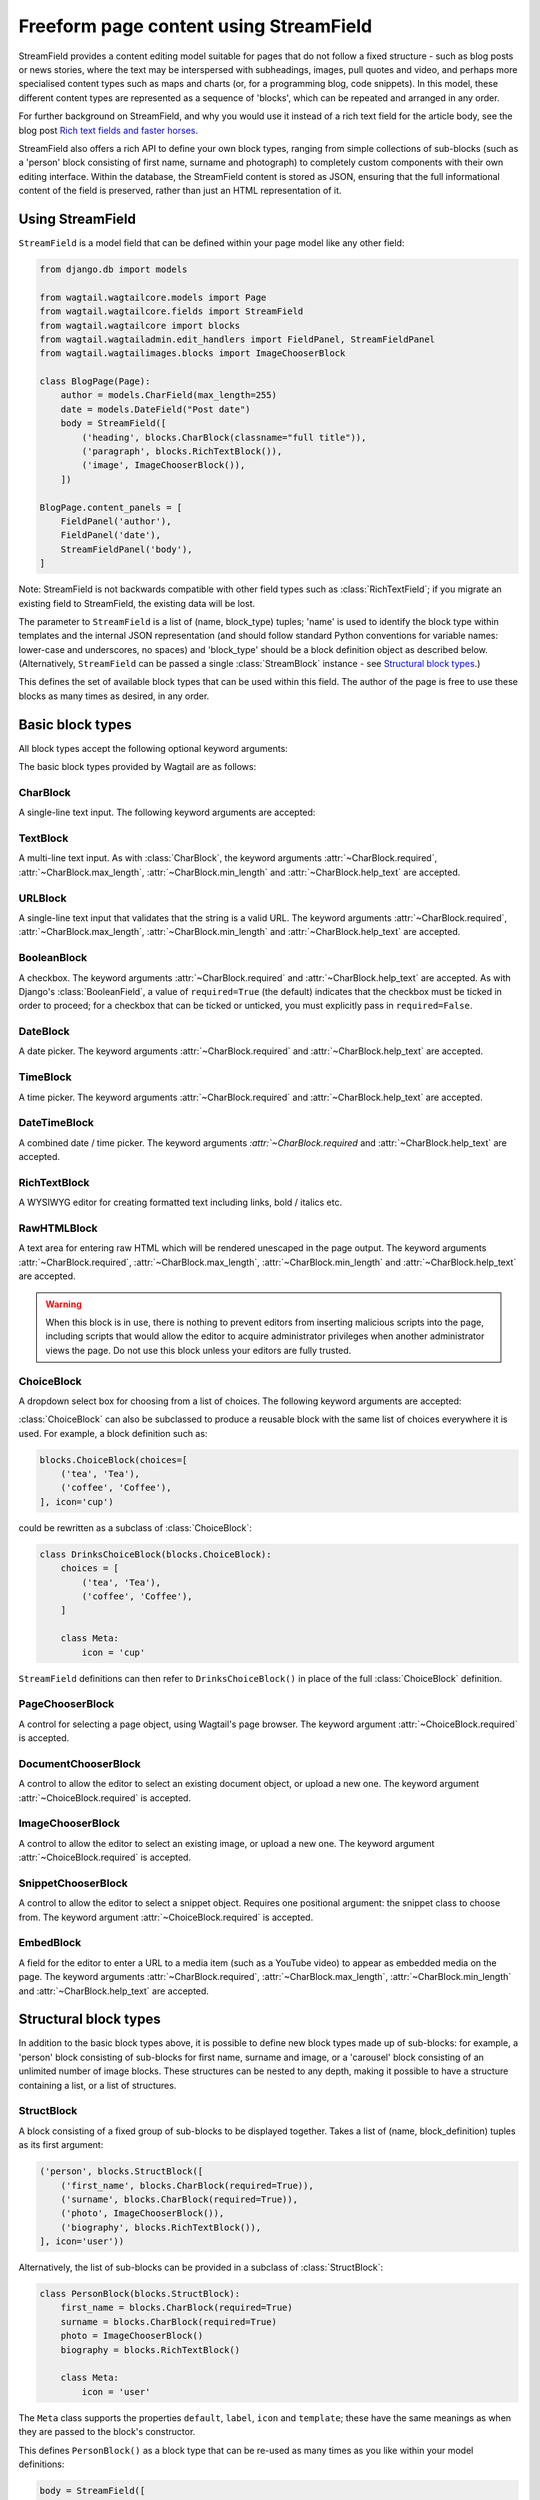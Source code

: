 .. _streamfield:

Freeform page content using StreamField
=======================================

StreamField provides a content editing model suitable for pages that do not follow a fixed structure - such as blog posts or news stories, where the text may be interspersed with subheadings, images, pull quotes and video, and perhaps more specialised content types such as maps and charts (or, for a programming blog, code snippets). In this model, these different content types are represented as a sequence of 'blocks', which can be repeated and arranged in any order.

For further background on StreamField, and why you would use it instead of a rich text field for the article body, see the blog post `Rich text fields and faster horses <https://torchbox.com/blog/rich-text-fields-and-faster-horses/>`__.

StreamField also offers a rich API to define your own block types, ranging from simple collections of sub-blocks (such as a 'person' block consisting of first name, surname and photograph) to completely custom components with their own editing interface. Within the database, the StreamField content is stored as JSON, ensuring that the full informational content of the field is preserved, rather than just an HTML representation of it.


Using StreamField
-----------------

``StreamField`` is a model field that can be defined within your page model like any other field:

.. code-block:: python

    from django.db import models

    from wagtail.wagtailcore.models import Page
    from wagtail.wagtailcore.fields import StreamField
    from wagtail.wagtailcore import blocks
    from wagtail.wagtailadmin.edit_handlers import FieldPanel, StreamFieldPanel
    from wagtail.wagtailimages.blocks import ImageChooserBlock

    class BlogPage(Page):
        author = models.CharField(max_length=255)
        date = models.DateField("Post date")
        body = StreamField([
            ('heading', blocks.CharBlock(classname="full title")),
            ('paragraph', blocks.RichTextBlock()),
            ('image', ImageChooserBlock()),
        ])

    BlogPage.content_panels = [
        FieldPanel('author'),
        FieldPanel('date'),
        StreamFieldPanel('body'),
    ]


Note: StreamField is not backwards compatible with other field types such as :class:`RichTextField`; if you migrate an existing field to StreamField, the existing data will be lost.

The parameter to ``StreamField`` is a list of (name, block_type) tuples; 'name' is used to identify the block type within templates and the internal JSON representation (and should follow standard Python conventions for variable names: lower-case and underscores, no spaces) and 'block_type' should be a block definition object as described below. (Alternatively, ``StreamField`` can be passed a single :class:`StreamBlock` instance - see `Structural block types`_.)

This defines the set of available block types that can be used within this field. The author of the page is free to use these blocks as many times as desired, in any order.

Basic block types
-----------------

.. module:: wagtail.wagtailcore.blocks

All block types accept the following optional keyword arguments:

.. class:: Block

    .. attribute:: Block.default

        The default value that a new 'empty' block should receive.

    .. attribute:: Block.label

        The label to display in the editor interface when referring to this block - defaults to a prettified version of the block name (or, in a context where no name is assigned - such as within a ``ListBlock`` - the empty string).

    .. attribute:: Block.icon

        The name of the icon to display for this block type in the menu of available block types. For a list of icon names, see the Wagtail style guide, which can be enabled by adding ``wagtail.contrib.wagtailstyleguide`` to your project's ``INSTALLED_APPS``.

    .. attribute:: Block.template

        The path to a Django template that will be used to render this block on the front end. See `Template rendering`_.

The basic block types provided by Wagtail are as follows:

CharBlock
~~~~~~~~~

.. class:: CharBlock

    A single-line text input. The following keyword arguments are accepted:

    .. attribute:: CharBlock.required (default: True)

        If true, the field cannot be left blank.

    .. attribute:: CharBlock.max_length
    .. attribute:: CharBlock.min_length

        Ensures that the string is at most or at least the given length.

    .. attribute:: help_text

        Help text to display alongside the field.

TextBlock
~~~~~~~~~

.. class:: TextBlock

    A multi-line text input. As with :class:`CharBlock`, the keyword arguments :attr:`~CharBlock.required`, :attr:`~CharBlock.max_length`, :attr:`~CharBlock.min_length` and :attr:`~CharBlock.help_text` are accepted.

URLBlock
~~~~~~~~

.. class:: URLBlock

    A single-line text input that validates that the string is a valid URL. The keyword arguments :attr:`~CharBlock.required`, :attr:`~CharBlock.max_length`, :attr:`~CharBlock.min_length` and :attr:`~CharBlock.help_text` are accepted.

BooleanBlock
~~~~~~~~~~~~

.. class:: BooleanBlock

    A checkbox. The keyword arguments :attr:`~CharBlock.required` and :attr:`~CharBlock.help_text` are accepted. As with Django's :class:`BooleanField`, a value of ``required=True`` (the default) indicates that the checkbox must be ticked in order to proceed; for a checkbox that can be ticked or unticked, you must explicitly pass in ``required=False``.

DateBlock
~~~~~~~~~

.. class:: DateBlock

    A date picker. The keyword arguments :attr:`~CharBlock.required` and :attr:`~CharBlock.help_text` are accepted.

TimeBlock
~~~~~~~~~

.. class:: TimeBlock

    A time picker. The keyword arguments :attr:`~CharBlock.required` and :attr:`~CharBlock.help_text` are accepted.

DateTimeBlock
~~~~~~~~~~~~~

.. class:: DateTimeBlock

    A combined date / time picker. The keyword arguments `:attr:`~CharBlock.required` and :attr:`~CharBlock.help_text` are accepted.

RichTextBlock
~~~~~~~~~~~~~

.. class:: RichTextBlock

    A WYSIWYG editor for creating formatted text including links, bold / italics etc.

RawHTMLBlock
~~~~~~~~~~~~

.. class:: RawHTMLBlock

    A text area for entering raw HTML which will be rendered unescaped in the page output. The keyword arguments :attr:`~CharBlock.required`, :attr:`~CharBlock.max_length`, :attr:`~CharBlock.min_length` and :attr:`~CharBlock.help_text` are accepted.

    .. WARNING::

       When this block is in use, there is nothing to prevent editors from inserting malicious scripts into the page, including scripts that would allow the editor to acquire administrator privileges when another administrator views the page. Do not use this block unless your editors are fully trusted.

ChoiceBlock
~~~~~~~~~~~

.. class:: ChoiceBlock

    A dropdown select box for choosing from a list of choices. The following keyword arguments are accepted:

    .. attribute:: ChoiceBlock.min_length

        A list of choices, in any format accepted by Django's :attr:`~Field.choices` parameter for model fields: https://docs.djangoproject.com/en/stable/ref/models/fields/#field-choices

    .. attribute:: ChoiceBlock.required (default: True)

        If true, the field cannot be left blank.

    .. attribute:: ChoiceBlock.help_text

        Help text to display alongside the field.

    :class:`ChoiceBlock` can also be subclassed to produce a reusable block with the same list of choices everywhere it is used. For example, a block definition such as:

    .. code-block:: python

        blocks.ChoiceBlock(choices=[
            ('tea', 'Tea'),
            ('coffee', 'Coffee'),
        ], icon='cup')


    could be rewritten as a subclass of :class:`ChoiceBlock`:

    .. code-block:: python

        class DrinksChoiceBlock(blocks.ChoiceBlock):
            choices = [
                ('tea', 'Tea'),
                ('coffee', 'Coffee'),
            ]

            class Meta:
                icon = 'cup'


    ``StreamField`` definitions can then refer to ``DrinksChoiceBlock()`` in place of the full :class:`ChoiceBlock` definition.

PageChooserBlock
~~~~~~~~~~~~~~~~

.. class:: PageChooserBlock

    A control for selecting a page object, using Wagtail's page browser. The keyword argument :attr:`~ChoiceBlock.required` is accepted.

DocumentChooserBlock
~~~~~~~~~~~~~~~~~~~~

.. class:: wagtail.wagtaildocs.blocks.DocumentChooserBlock

    A control to allow the editor to select an existing document object, or upload a new one. The keyword argument :attr:`~ChoiceBlock.required` is accepted.

ImageChooserBlock
~~~~~~~~~~~~~~~~~

.. class:: wagtail.wagtailimages.blocks.ImageChooserBlock

    A control to allow the editor to select an existing image, or upload a new one. The keyword argument :attr:`~ChoiceBlock.required` is accepted.

SnippetChooserBlock
~~~~~~~~~~~~~~~~~~~

.. class:: wagtail.wagtailsnippets.blocks.SnippetChooserBlock

    A control to allow the editor to select a snippet object. Requires one positional argument: the snippet class to choose from. The keyword argument :attr:`~ChoiceBlock.required` is accepted.

EmbedBlock
~~~~~~~~~~

.. class:: wagtail.wagtailembeds.blocks.EmbedBlock

    A field for the editor to enter a URL to a media item (such as a YouTube video) to appear as embedded media on the page. The keyword arguments :attr:`~CharBlock.required`, :attr:`~CharBlock.max_length`, :attr:`~CharBlock.min_length` and :attr:`~CharBlock.help_text` are accepted.


Structural block types
----------------------

In addition to the basic block types above, it is possible to define new block types made up of sub-blocks: for example, a 'person' block consisting of sub-blocks for first name, surname and image, or a 'carousel' block consisting of an unlimited number of image blocks. These structures can be nested to any depth, making it possible to have a structure containing a list, or a list of structures.

StructBlock
~~~~~~~~~~~

.. class:: StructBlock

    A block consisting of a fixed group of sub-blocks to be displayed together. Takes a list of (name, block_definition) tuples as its first argument:

    .. code-block:: python

        ('person', blocks.StructBlock([
            ('first_name', blocks.CharBlock(required=True)),
            ('surname', blocks.CharBlock(required=True)),
            ('photo', ImageChooserBlock()),
            ('biography', blocks.RichTextBlock()),
        ], icon='user'))


    Alternatively, the list of sub-blocks can be provided in a subclass of :class:`StructBlock`:

    .. code-block:: python

        class PersonBlock(blocks.StructBlock):
            first_name = blocks.CharBlock(required=True)
            surname = blocks.CharBlock(required=True)
            photo = ImageChooserBlock()
            biography = blocks.RichTextBlock()

            class Meta:
                icon = 'user'


    The ``Meta`` class supports the properties ``default``, ``label``, ``icon`` and ``template``; these have the same meanings as when they are passed to the block's constructor.

    This defines ``PersonBlock()`` as a block type that can be re-used as many times as you like within your model definitions:

    .. code-block:: python

        body = StreamField([
            ('heading', blocks.CharBlock(classname="full title")),
            ('paragraph', blocks.RichTextBlock()),
            ('image', ImageChooserBlock()),
            ('person', PersonBlock()),
        ])


ListBlock
~~~~~~~~~

.. class:: ListBlock

    A block consisting of many sub-blocks, all of the same type. The editor can add an unlimited number of sub-blocks, and re-order and delete them. Takes the definition of the sub-block as its first argument:

    .. code-block:: python

        ('ingredients_list', blocks.ListBlock(blocks.CharBlock(label="Ingredient")))


    Any block type is valid as the sub-block type, including structural types:

    .. code-block:: python

        ('ingredients_list', blocks.ListBlock(blocks.StructBlock([
            ('ingredient', blocks.CharBlock(required=True)),
            ('amount', blocks.CharBlock()),
        ])))


StreamBlock
~~~~~~~~~~~

.. class:: StreamBlock

    A block consisting of a sequence of sub-blocks of different types, which can be mixed and reordered in any order. Used as the overall mechanism of the StreamField itself, but can also be nested or used within other structural block types. Takes a list of (name, block_definition) tuples as its first argument:

    .. code-block:: python

        ('carousel', blocks.StreamBlock(
            [
                ('image', ImageChooserBlock()),
                ('quotation', blocks.StructBlock([
                    ('text', blocks.TextBlock()),
                    ('author', blocks.CharBlock()),
                ])),
                ('video', EmbedBlock()),
            ],
            icon='cogs'
        ))


    As with :class:`StructBlock`, the list of sub-blocks can also be provided as a subclass of :class:`StreamBlock`:

    .. code-block:: python

        class CarouselBlock(blocks.StreamBlock):
            image = ImageChooserBlock()
            quotation = blocks.StructBlock([
                ('text', blocks.TextBlock()),
                ('author', blocks.CharBlock()),
            ])
            video = EmbedBlock()

            class Meta:
                icon='cogs'


    Since ``StreamField`` accepts an instance of :class:`StreamBlock` as a parameter, in place of a list of block types, this makes it possible to re-use a common set block types without repeating definitions:

    .. code-block:: python

        class HomePage(Page):
            carousel = StreamField(CarouselBlock())


Template rendering
------------------

The simplest way to render the contents of a StreamField into your template is to output it as a variable, like any other field:

.. code-block:: django

    {{ self.body }}


This will render each block of the stream in turn, wrapped in a ``<div class="block-my_block_name">`` element (where ``my_block_name`` is the block name given in the StreamField definition). If you wish to provide your own HTML markup, you can instead iterate over the field's value to access each block in turn:

.. code-block:: django

    <article>
        {% for block in self.body %}
            <section>{{ block }}</section>
        {% endfor %}
    </article>


For more control over the rendering of specific block types, each block object provides ``block_type`` and ``value`` properties:

.. code-block:: django

    <article>
        {% for block in self.body %}
            {% if block.block_type == 'heading' %}
                <h1>{{ block.value }}</h1>
            {% else %}
                <section class="block-{{ block.block_type }}">
                    {{ block }}
                </section>
            {% endif %}
        {% endfor %}
    </article>


Each block type provides its own front-end HTML rendering mechanism, and this is used for the output of ``{{ block }}``. For most simple block types, such as :class:`CharBlock`, this will simply output the field's value, but others will provide their own HTML markup; for example, a :class:`ListBlock` will output the list of child blocks as a ``<ul>`` element (with each child wrapped in an ``<li>`` element and rendered using the child block's own HTML rendering).

To override this with your own custom HTML rendering, you can pass a ``template`` argument to the block, giving the filename of a template file to be rendered. This is particularly useful for custom block types derived from :class:`StructBlock`, as the default :class:`StructBlock` rendering is simple and somewhat generic:

.. code-block:: python

    ('person', blocks.StructBlock(
        [
            ('first_name', blocks.CharBlock(required=True)),
            ('surname', blocks.CharBlock(required=True)),
            ('photo', ImageChooserBlock()),
            ('biography', blocks.RichTextBlock()),
        ],
        template='myapp/blocks/person.html',
        icon='user'
    ))


Or, when defined as a subclass of :class:`StructBlock`:

.. code-block:: python

    class PersonBlock(blocks.StructBlock):
        first_name = blocks.CharBlock(required=True)
        surname = blocks.CharBlock(required=True)
        photo = ImageChooserBlock()
        biography = blocks.RichTextBlock()

        class Meta:
            template = 'myapp/blocks/person.html'
            icon = 'user'


Within the template, the block value is accessible as the variable ``self``:

.. code-block:: django

    {% load wagtailimages_tags %}

    <div class="person">
        {% image self.photo width-400 %}
        <h2>{{ self.first_name }} {{ self.surname }}</h2>
        {{ self.bound_blocks.biography.render }}
    </div>


The line ``self.bound_blocks.biography.render`` warrants further explanation. While blocks such as RichTextBlock are aware of their own rendering, the actual block *values* (as returned when accessing properties of a StructBlock, such as ``self.biography``), are just plain Python values such as strings. To access the block's proper HTML rendering, you must retrieve the 'bound block' - an object which has access to both the rendering method and the value - via the ``bound_blocks`` property.


Custom block types
------------------

If you need to implement a custom UI, or handle a datatype that is not provided by Wagtail's built-in block types (and cannot built up as a structure of existing fields), it is possible to define your own custom block types. For further guidance, refer to the source code of Wagtail's built-in block classes.

For block types that simply wrap an existing Django form field, Wagtail provides an abstract class :class:`wagtail.wagtailcore.blocks.FieldBlock` as a helper. Subclasses just need to set a ``field`` property that returns the form field object:

.. code-block:: python

    class IPAddressBlock(FieldBlock):
        def __init__(self, required=True, help_text=None, **kwargs):
            self.field = forms.GenericIPAddressField(required=required, help_text=help_text)
            super(IPAddressBlock, self).__init__(**kwargs)


Migrations
----------

As with any model field in Django, any changes to a model definition that affect a StreamField will result in a migration file that contains a 'frozen' copy of that field definition. Since a StreamField definition is more complex than a typical model field, there is an increased likelihood of definitions from your project being imported into the migration - which would cause problems later on if those definitions are moved or deleted.

To mitigate this, :class:`StructBlock`, :class:`StreamBlock` and :class:`ChoiceBlock` implement additional logic to ensure that any subclasses of these blocks are deconstructed to plain instances of :class:`StructBlock`, :class:`StreamBlock` and :class:`ChoiceBlock` - in this way, the migrations avoid having any references to your custom class definitions. This is possible because these block types provide a standard pattern for inheritance, and know how to reconstruct the block definition for any subclass that follows that pattern.

If you subclass any other block class, such as :class:`FieldBlock`, you will need to either keep that class definition in place for the lifetime of your project, or implement a `custom deconstruct method <https://docs.djangoproject.com/en/1.7/topics/migrations/#custom-deconstruct-method>`__ that expresses your block entirely in terms of classes that are guaranteed to remain in place. Similarly, if you customise a :class:`StructBlock`, :class:`StreamBlock` or :class:`ChoiceBlock` subclass to the point where it can no longer be expressed as an instance of the basic block type - for example, if you add extra arguments to the constructor - you will need to provide your own ``deconstruct`` method.
